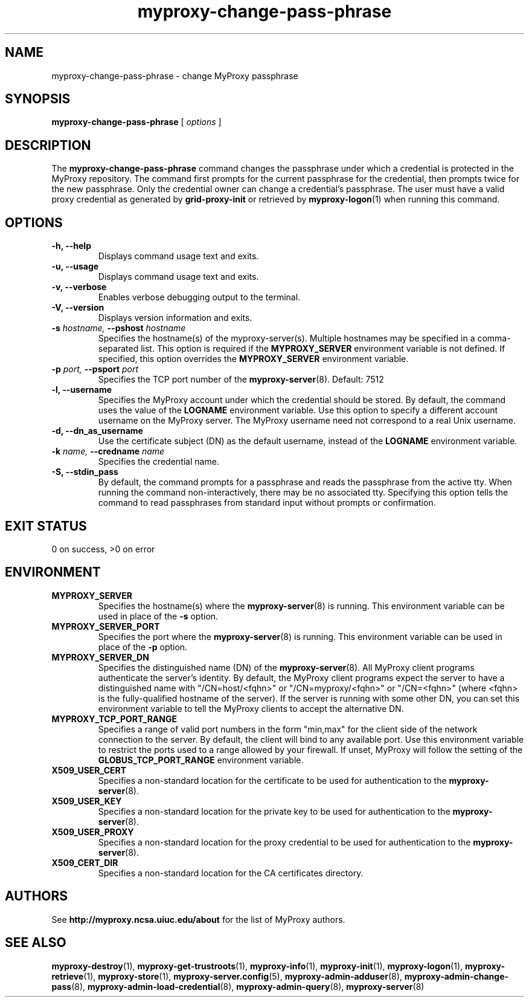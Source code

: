 .TH myproxy-change-pass-phrase 1 "2009-12-1" "MyProxy" "MyProxy"
.SH NAME
myproxy-change-pass-phrase \- change MyProxy passphrase
.SH SYNOPSIS
.B myproxy-change-pass-phrase
[
.I options
]
.SH DESCRIPTION
The
.B myproxy-change-pass-phrase
command changes the passphrase under which a credential is protected
in the MyProxy repository.
The command first prompts for the current passphrase for the
credential, then prompts twice for the new passphrase.
Only the credential owner can change a credential's passphrase.
The user must have a valid proxy credential as generated by
.B grid-proxy-init
or retrieved by
.BR myproxy-logon (1)
when running this command.
.SH OPTIONS
.TP
.B -h, --help
Displays command usage text and exits.
.TP
.B -u, --usage
Displays command usage text and exits.
.TP
.B -v, --verbose
Enables verbose debugging output to the terminal.
.TP
.B -V, --version
Displays version information and exits.
.TP
.BI -s " hostname, " --pshost " hostname"
Specifies the hostname(s) of the myproxy-server(s).  
Multiple hostnames may be specified in a comma-separated list.
This option is required if the
.B MYPROXY_SERVER
environment variable is not defined.  If specified, this option
overrides the
.B MYPROXY_SERVER
environment variable.
.TP
.BI -p " port, " --psport " port"
Specifies the TCP port number of the
.BR myproxy-server (8).
Default: 7512
.TP
.B -l, --username
Specifies the MyProxy account under which the credential should be
stored.  By default, the command uses the value of the
.B LOGNAME
environment variable.
Use this option to specify a different account username on the MyProxy
server.
The MyProxy username need not correspond to a real Unix username.
.TP
.B -d, --dn_as_username
Use the certificate subject (DN) as the default username, instead
of the 
.B LOGNAME 
environment variable.
.TP
.BI -k " name, " --credname " name"
Specifies the credential name.
.TP
.B -S, --stdin_pass
By default, the command prompts for a passphrase and reads the
passphrase from the active tty.  When running the command
non-interactively, there may be no associated tty.  Specifying this
option tells the command to read passphrases from standard input
without prompts or confirmation.
.SH "EXIT STATUS"
0 on success, >0 on error
.SH ENVIRONMENT
.TP
.B MYPROXY_SERVER
Specifies the hostname(s) where the
.BR myproxy-server (8)
is running.  This environment variable can be used in place of the 
.B -s
option.
.TP
.B MYPROXY_SERVER_PORT
Specifies the port where the
.BR myproxy-server (8)
is running.  This environment variable can be used in place of the 
.B -p
option.
.TP
.B MYPROXY_SERVER_DN
Specifies the distinguished name (DN) of the 
.BR myproxy-server (8).
All MyProxy client programs authenticate the server's identity.
By default, the MyProxy
client programs expect the server to have a distinguished name with
"/CN=host/<fqhn>" or "/CN=myproxy/<fqhn>" or "/CN=<fqhn>"
(where <fqhn> is the fully-qualified hostname of
the server).  If the server is running with some other DN, you can set
this environment variable to tell the MyProxy clients to accept the
alternative DN.
.TP
.B MYPROXY_TCP_PORT_RANGE
Specifies a range of valid port numbers 
in the form "min,max"
for the client side of the network connection to the server.
By default, the client will bind to any available port.
Use this environment variable to restrict the ports used to
a range allowed by your firewall.
If unset, MyProxy will follow the setting of the
.B GLOBUS_TCP_PORT_RANGE
environment variable.
.TP
.B X509_USER_CERT
Specifies a non-standard location for the certificate to be used for
authentication to the 
.BR myproxy-server (8).
.TP
.B X509_USER_KEY
Specifies a non-standard location for the private key to be used for
authentication to the 
.BR myproxy-server (8).
.TP
.B X509_USER_PROXY
Specifies a non-standard location for the proxy credential to be used
for authentication to the 
.BR myproxy-server (8).
.TP
.B X509_CERT_DIR
Specifies a non-standard location for the CA certificates directory.
.SH AUTHORS
See 
.B http://myproxy.ncsa.uiuc.edu/about
for the list of MyProxy authors.
.SH "SEE ALSO"
.BR myproxy-destroy (1),
.BR myproxy-get-trustroots (1),
.BR myproxy-info (1),
.BR myproxy-init (1),
.BR myproxy-logon (1),
.BR myproxy-retrieve (1),
.BR myproxy-store (1),
.BR myproxy-server.config (5),
.BR myproxy-admin-adduser (8),
.BR myproxy-admin-change-pass (8),
.BR myproxy-admin-load-credential (8),
.BR myproxy-admin-query (8),
.BR myproxy-server (8)

